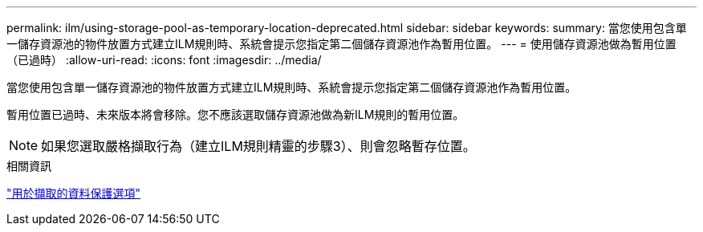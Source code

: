 ---
permalink: ilm/using-storage-pool-as-temporary-location-deprecated.html 
sidebar: sidebar 
keywords:  
summary: 當您使用包含單一儲存資源池的物件放置方式建立ILM規則時、系統會提示您指定第二個儲存資源池作為暫用位置。 
---
= 使用儲存資源池做為暫用位置（已過時）
:allow-uri-read: 
:icons: font
:imagesdir: ../media/


[role="lead"]
當您使用包含單一儲存資源池的物件放置方式建立ILM規則時、系統會提示您指定第二個儲存資源池作為暫用位置。

暫用位置已過時、未來版本將會移除。您不應該選取儲存資源池做為新ILM規則的暫用位置。


NOTE: 如果您選取嚴格擷取行為（建立ILM規則精靈的步驟3）、則會忽略暫存位置。

.相關資訊
link:data-protection-options-for-ingest.html["用於擷取的資料保護選項"]
